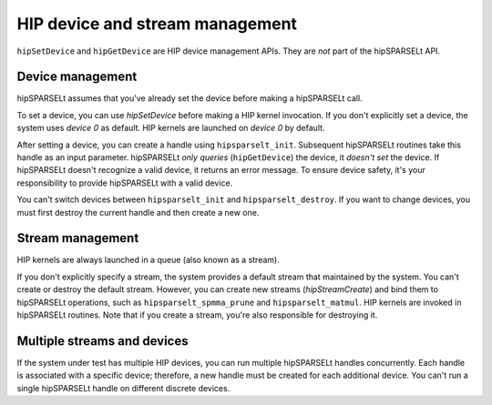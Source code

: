 .. meta::
   :description: HIP device and stream management with hipSPARSELt
   :keywords: hipSPARSELt, ROCm, API library, API reference, stream
      management, device management

.. _device-stream-manage:

*******************************************
HIP device and stream management
*******************************************

``hipSetDevice`` and ``hipGetDevice`` are HIP device management APIs. They are *not* part of the
hipSPARSELt API.

Device management
===============================

hipSPARSELt assumes that you've already set the device before making a hipSPARSELt call.

To set a device, you can use `hipSetDevice` before making a HIP kernel invocation. If you don't
explicitly set a device, the system uses `device 0` as default. HIP kernels are launched on `device 0` by
default.

After setting a device, you can create a handle using ``hipsparselt_init``. Subsequent hipSPARSELt
routines take this handle as an input parameter. hipSPARSELt *only queries* (``hipGetDevice``) the
device, it *doesn't set* the device. If hipSPARSELt doesn't recognize a valid device, it returns an error
message.
To ensure device safety, it's your responsibility to provide hipSPARSELt with a valid device.

You can't switch devices between ``hipsparselt_init`` and ``hipsparselt_destroy``. If you want to change
devices, you must first destroy the current handle and then create a new one.

Stream management
================================

HIP kernels are always launched in a queue (also known as a stream).

If you don't explicitly specify a stream, the system provides a default stream that maintained by the
system. You can't create or destroy the default stream. However, you can create new streams
(`hipStreamCreate`) and bind them to hipSPARSELt operations, such as ``hipsparselt_spmma_prune``
and ``hipsparselt_matmul``. HIP kernels are invoked in hipSPARSELt routines. Note that if you create a
stream, you're also responsible for destroying it.

Multiple streams and devices
=====================================

If the system under test has multiple HIP devices, you can run multiple hipSPARSELt handles
concurrently. Each handle is associated with a specific device; therefore, a new handle must be created
for each additional device. You can't run a single hipSPARSELt handle on different discrete devices.
